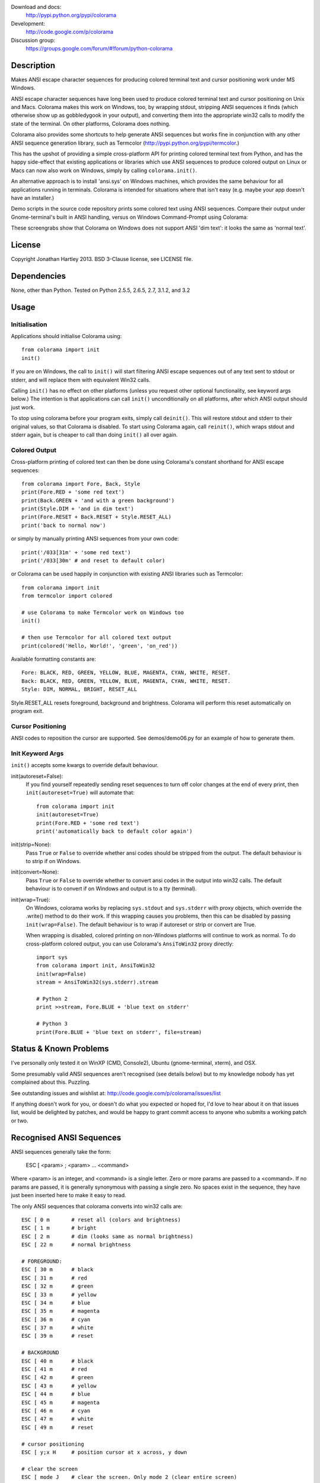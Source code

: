 Download and docs:
    http://pypi.python.org/pypi/colorama
Development:
    http://code.google.com/p/colorama
Discussion group:
     https://groups.google.com/forum/#!forum/python-colorama

Description
===========

Makes ANSI escape character sequences for producing colored terminal text and
cursor positioning work under MS Windows.

ANSI escape character sequences have long been used to produce colored terminal
text and cursor positioning on Unix and Macs. Colorama makes this work on
Windows, too, by wrapping stdout, stripping ANSI sequences it finds (which
otherwise show up as gobbledygook in your output), and converting them into the
appropriate win32 calls to modify the state of the terminal. On other platforms,
Colorama does nothing.

Colorama also provides some shortcuts to help generate ANSI sequences
but works fine in conjunction with any other ANSI sequence generation library,
such as Termcolor (http://pypi.python.org/pypi/termcolor.)

This has the upshot of providing a simple cross-platform API for printing
colored terminal text from Python, and has the happy side-effect that existing
applications or libraries which use ANSI sequences to produce colored output on
Linux or Macs can now also work on Windows, simply by calling
``colorama.init()``.

An alternative approach is to install 'ansi.sys' on Windows machines, which
provides the same behaviour for all applications running in terminals. Colorama
is intended for situations where that isn't easy (e.g. maybe your app doesn't
have an installer.)

Demo scripts in the source code repository prints some colored text using
ANSI sequences. Compare their output under Gnome-terminal's built in ANSI
handling, versus on Windows Command-Prompt using Colorama:

.. image:: http://colorama.googlecode.com/hg/screenshots/ubuntu-demo.png
    :width: 661
    :height: 357
    :alt: ANSI sequences on Ubuntu under gnome-terminal.

.. image:: http://colorama.googlecode.com/hg/screenshots/windows-demo.png
    :width: 668
    :height: 325
    :alt: Same ANSI sequences on Windows, using Colorama.

These screengrabs show that Colorama on Windows does not support ANSI 'dim
text': it looks the same as 'normal text'.


License
=======

Copyright Jonathan Hartley 2013. BSD 3-Clause license, see LICENSE file.


Dependencies
============

None, other than Python. Tested on Python 2.5.5, 2.6.5, 2.7, 3.1.2, and 3.2

Usage
=====

Initialisation
--------------

Applications should initialise Colorama using::

    from colorama import init
    init()

If you are on Windows, the call to ``init()`` will start filtering ANSI escape
sequences out of any text sent to stdout or stderr, and will replace them with
equivalent Win32 calls.

Calling ``init()`` has no effect on other platforms (unless you request other
optional functionality, see keyword args below.) The intention is that
applications can call ``init()`` unconditionally on all platforms, after which
ANSI output should just work.

To stop using colorama before your program exits, simply call ``deinit()``.
This will restore stdout and stderr to their original values, so that Colorama
is disabled. To start using Colorama again, call ``reinit()``, which wraps
stdout and stderr again, but is cheaper to call than doing ``init()`` all over
again.


Colored Output
--------------

Cross-platform printing of colored text can then be done using Colorama's
constant shorthand for ANSI escape sequences::

    from colorama import Fore, Back, Style
    print(Fore.RED + 'some red text')
    print(Back.GREEN + 'and with a green background')
    print(Style.DIM + 'and in dim text')
    print(Fore.RESET + Back.RESET + Style.RESET_ALL)
    print('back to normal now')

or simply by manually printing ANSI sequences from your own code::

    print('/033[31m' + 'some red text')
    print('/033[30m' # and reset to default color)

or Colorama can be used happily in conjunction with existing ANSI libraries
such as Termcolor::

    from colorama import init
    from termcolor import colored

    # use Colorama to make Termcolor work on Windows too
    init()

    # then use Termcolor for all colored text output
    print(colored('Hello, World!', 'green', 'on_red'))

Available formatting constants are::

    Fore: BLACK, RED, GREEN, YELLOW, BLUE, MAGENTA, CYAN, WHITE, RESET.
    Back: BLACK, RED, GREEN, YELLOW, BLUE, MAGENTA, CYAN, WHITE, RESET.
    Style: DIM, NORMAL, BRIGHT, RESET_ALL

Style.RESET_ALL resets foreground, background and brightness. Colorama will
perform this reset automatically on program exit.


Cursor Positioning
------------------

ANSI codes to reposition the cursor are supported. See demos/demo06.py for
an example of how to generate them.


Init Keyword Args
-----------------

``init()`` accepts some kwargs to override default behaviour.

init(autoreset=False):
    If you find yourself repeatedly sending reset sequences to turn off color
    changes at the end of every print, then ``init(autoreset=True)`` will
    automate that::

        from colorama import init
        init(autoreset=True)
        print(Fore.RED + 'some red text')
        print('automatically back to default color again')

init(strip=None):
    Pass ``True`` or ``False`` to override whether ansi codes should be
    stripped from the output. The default behaviour is to strip if on Windows.

init(convert=None):
    Pass ``True`` or ``False`` to override whether to convert ansi codes in the
    output into win32 calls. The default behaviour is to convert if on Windows
    and output is to a tty (terminal).

init(wrap=True):
    On Windows, colorama works by replacing ``sys.stdout`` and ``sys.stderr``
    with proxy objects, which override the .write() method to do their work. If
    this wrapping causes you problems, then this can be disabled by passing
    ``init(wrap=False)``. The default behaviour is to wrap if autoreset or
    strip or convert are True.

    When wrapping is disabled, colored printing on non-Windows platforms will
    continue to work as normal. To do cross-platform colored output, you can
    use Colorama's ``AnsiToWin32`` proxy directly::

        import sys
        from colorama import init, AnsiToWin32
        init(wrap=False)
        stream = AnsiToWin32(sys.stderr).stream

        # Python 2
        print >>stream, Fore.BLUE + 'blue text on stderr'

        # Python 3
        print(Fore.BLUE + 'blue text on stderr', file=stream)


Status & Known Problems
=======================

I've personally only tested it on WinXP (CMD, Console2), Ubuntu
(gnome-terminal, xterm), and OSX.

Some presumably valid ANSI sequences aren't recognised (see details below)
but to my knowledge nobody has yet complained about this. Puzzling.

See outstanding issues and wishlist at:
http://code.google.com/p/colorama/issues/list

If anything doesn't work for you, or doesn't do what you expected or hoped for,
I'd love to hear about it on that issues list, would be delighted by patches,
and would be happy to grant commit access to anyone who submits a working patch
or two.


Recognised ANSI Sequences
=========================

ANSI sequences generally take the form:

    ESC [ <param> ; <param> ... <command>

Where <param> is an integer, and <command> is a single letter. Zero or more
params are passed to a <command>. If no params are passed, it is generally
synonymous with passing a single zero. No spaces exist in the sequence, they
have just been inserted here to make it easy to read.

The only ANSI sequences that colorama converts into win32 calls are::

    ESC [ 0 m       # reset all (colors and brightness)
    ESC [ 1 m       # bright
    ESC [ 2 m       # dim (looks same as normal brightness)
    ESC [ 22 m      # normal brightness

    # FOREGROUND:
    ESC [ 30 m      # black
    ESC [ 31 m      # red
    ESC [ 32 m      # green
    ESC [ 33 m      # yellow
    ESC [ 34 m      # blue
    ESC [ 35 m      # magenta
    ESC [ 36 m      # cyan
    ESC [ 37 m      # white
    ESC [ 39 m      # reset

    # BACKGROUND
    ESC [ 40 m      # black
    ESC [ 41 m      # red
    ESC [ 42 m      # green
    ESC [ 43 m      # yellow
    ESC [ 44 m      # blue
    ESC [ 45 m      # magenta
    ESC [ 46 m      # cyan
    ESC [ 47 m      # white
    ESC [ 49 m      # reset

    # cursor positioning
    ESC [ y;x H     # position cursor at x across, y down

    # clear the screen
    ESC [ mode J    # clear the screen. Only mode 2 (clear entire screen)
                    # is supported. It should be easy to add other modes,
                    # let me know if that would be useful.

Multiple numeric params to the 'm' command can be combined into a single
sequence, eg::

    ESC [ 36 ; 45 ; 1 m     # bright cyan text on magenta background

All other ANSI sequences of the form ``ESC [ <param> ; <param> ... <command>``
are silently stripped from the output on Windows.

Any other form of ANSI sequence, such as single-character codes or alternative
initial characters, are not recognised nor stripped. It would be cool to add
them though. Let me know if it would be useful for you, via the issues on
google code.


Development
===========

Help and fixes welcome! Ask Jonathan for commit rights, you'll get them.

Running tests requires:

- Michael Foord's 'mock' module to be installed.
- Tests are written using the 2010 era updates to 'unittest', and require to
  be run either using Python2.7 or greater, or else to have Michael Foord's
  'unittest2' module installed.

unittest2 test discovery doesn't work for colorama, so I use 'nose'::

    nosetests -s

The -s is required because 'nosetests' otherwise applies a proxy of its own to
stdout, which confuses the unit tests.


Contact
=======

Created by Jonathan Hartley, tartley@tartley.com


Thanks
======
| Ben Hoyt, for a magnificent fix under 64-bit Windows.
| Jesse@EmptySquare for submitting a fix for examples in the README.
| User 'jamessp', an observant documentation fix for cursor positioning.
| User 'vaal1239', Dave Mckee & Lackner Kristof for a tiny but much-needed Win7 fix.
| Julien Stuyck, for wisely suggesting Python3 compatible updates to README.
| Daniel Griffith for multiple fabulous patches.
| Oscar Lesta for valuable fix to stop ANSI chars being sent to non-tty output.
| Roger Binns, for many suggestions, valuable feedback, & bug reports.
| Tim Golden for thought and much appreciated feedback on the initial idea.



